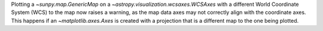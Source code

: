 Plotting a `~sunpy.map.GenericMap` on a
`~astropy.visualization.wcsaxes.WCSAxes` with a different
World Coordinate System (WCS) to the map now raises a warning,
as the map data axes may not correctly align with the coordinate axes.
This happens if an `~matplotlib.axes.Axes` is created with a projection
that is a different map to the one being plotted.

